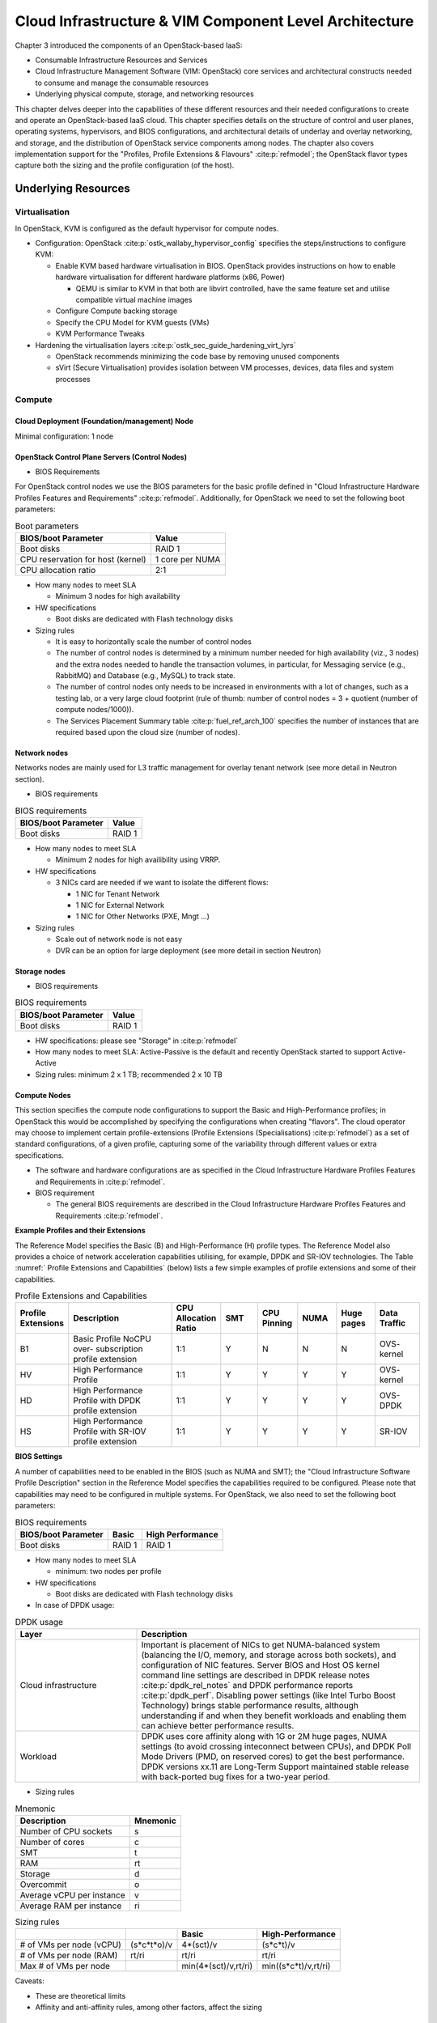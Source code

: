 Cloud Infrastructure & VIM Component Level Architecture
=======================================================


Chapter 3 introduced the components of an OpenStack-based IaaS:

-  Consumable Infrastructure Resources and Services
-  Cloud Infrastructure Management Software (VIM: OpenStack) core
   services and architectural constructs needed to consume and manage
   the consumable resources
-  Underlying physical compute, storage, and networking resources

This chapter delves deeper into the capabilities of these different
resources and their needed configurations to create and operate an
OpenStack-based IaaS cloud. This chapter specifies details on the
structure of control and user planes, operating systems, hypervisors, and
BIOS configurations, and architectural details of underlay and overlay
networking, and storage, and the distribution of OpenStack service
components among nodes. The chapter also covers implementation support
for the "Profiles, Profile Extensions & Flavours" :cite:p:`refmodel`;
the OpenStack flavor types capture both the sizing and the profile
configuration (of the host).

Underlying Resources
--------------------

Virtualisation
~~~~~~~~~~~~~~

In OpenStack, KVM is configured as the default hypervisor for compute
nodes.

-  Configuration:
   OpenStack :cite:p:`ostk_wallaby_hypervisor_config`
   specifies the steps/instructions to configure KVM:

   -  Enable KVM based hardware virtualisation in BIOS. OpenStack
      provides instructions on how to enable hardware virtualisation for
      different hardware platforms (x86, Power)

      -  QEMU is similar to KVM in that both are libvirt controlled,
         have the same feature set and utilise compatible virtual
         machine images

   -  Configure Compute backing storage

   -  Specify the CPU Model for KVM guests (VMs)

   -  KVM Performance Tweaks

-  Hardening the virtualisation
   layers :cite:p:`ostk_sec_guide_hardening_virt_lyrs`

   -  OpenStack recommends minimizing the code base by removing unused
      components
   -  sVirt (Secure Virtualisation) provides isolation between VM
      processes, devices, data files and system processes

Compute
~~~~~~~

Cloud Deployment (Foundation/management) Node
^^^^^^^^^^^^^^^^^^^^^^^^^^^^^^^^^^^^^^^^^^^^^

Minimal configuration: 1 node

OpenStack Control Plane Servers (Control Nodes)
^^^^^^^^^^^^^^^^^^^^^^^^^^^^^^^^^^^^^^^^^^^^^^^

-  BIOS Requirements

For OpenStack control nodes we use the BIOS parameters for the basic
profile defined in "Cloud Infrastructure Hardware Profiles Features and
Requirements" :cite:p:`refmodel`.
Additionally, for OpenStack we need to set the following boot parameters:

.. table:: Boot parameters
   :widths: auto

   ================================= ===============
   BIOS/boot Parameter               Value
   ================================= ===============
   Boot disks                        RAID 1
   CPU reservation for host (kernel) 1 core per NUMA
   CPU allocation ratio              2:1
   ================================= ===============

-  How many nodes to meet SLA

   -  Minimum 3 nodes for high availability

-  HW specifications

   -  Boot disks are dedicated with Flash technology disks

-  Sizing rules

   -  It is easy to horizontally scale the number of control nodes
   -  The number of control nodes is determined by a minimum number
      needed for high availability (viz., 3 nodes) and the extra nodes
      needed to handle the transaction volumes, in particular, for
      Messaging service (e.g., RabbitMQ) and Database (e.g., MySQL) to
      track state.
   -  The number of control nodes only needs to be increased in
      environments with a lot of changes, such as a testing lab, or a
      very large cloud footprint (rule of thumb: number of control nodes
      = 3 + quotient (number of compute nodes/1000)).
   -  The Services Placement Summary
      table :cite:p:`fuel_ref_arch_100`
      specifies the number of instances that are required based upon the
      cloud size (number of nodes).

Network nodes
^^^^^^^^^^^^^

Networks nodes are mainly used for L3 traffic management for overlay
tenant network (see more detail in Neutron section).

-  BIOS requirements

.. table:: BIOS requirements
   :widths: auto

   =================== ======
   BIOS/boot Parameter Value
   =================== ======
   Boot disks          RAID 1
   =================== ======

-  How many nodes to meet SLA

   -  Minimum 2 nodes for high availibility using VRRP.

-  HW specifications

   -  3 NICs card are needed if we want to isolate the different flows:

      -  1 NIC for Tenant Network
      -  1 NIC for External Network
      -  1 NIC for Other Networks (PXE, Mngt …)

-  Sizing rules

   -  Scale out of network node is not easy
   -  DVR can be an option for large deployment (see more detail in
      section Neutron)

Storage nodes
^^^^^^^^^^^^^

-  BIOS requirements

.. table:: BIOS requirements
   :widths: auto

   =================== ======
   BIOS/boot Parameter Value
   =================== ======
   Boot disks          RAID 1
   =================== ======

-  HW specifications: please see "Storage" in :cite:p:`refmodel`
-  How many nodes to meet SLA: Active-Passive is the default and
   recently OpenStack started to support Active-Active
-  Sizing rules: minimum 2 x 1 TB; recommended 2 x 10 TB

Compute Nodes
^^^^^^^^^^^^^

This section specifies the compute node configurations to support the
Basic and High-Performance profiles; in OpenStack this would be
accomplished by specifying the configurations when creating "flavors".
The cloud operator may choose to implement certain profile-extensions
(Profile Extensions (Specialisations) :cite:p:`refmodel`)
as a set of standard configurations, of a given profile, capturing some
of the variability through different values or extra specifications.

-  The software and hardware configurations are as specified in the
   Cloud Infrastructure Hardware Profiles Features and Requirements
   in :cite:p:`refmodel`.

-  BIOS requirement

   -  The general BIOS requirements are described in the
      Cloud Infrastructure Hardware Profiles Features and Requirements
      :cite:p:`refmodel`.

**Example Profiles and their Extensions**

The Reference Model specifies the Basic (B) and High-Performance (H)
profile types. The Reference Model also provides a choice of network
acceleration capabilities utilising, for example, DPDK and SR-IOV
technologies. The Table :numref:` Profile Extensions and Capabilities`
(below) lists a few simple examples of profile
extensions and some of their capabilities.

.. list-table:: Profile Extensions and Capabilities
   :widths: 8 30 10 10 10 10 10 12
   :header-rows: 1

   * - Profile Extensions
     - Description
     - CPU Allocation Ratio
     - SMT
     - CPU Pinning
     - NUMA
     - Huge pages
     - Data Traffic
   * - B1
     - Basic Profile NoCPU over- subscription profile extension
     - 1:1
     - Y
     - N
     - N
     - N
     - OVS- kernel
   * - HV
     - High Performance Profile
     - 1:1
     - Y
     - Y
     - Y
     - Y
     - OVS- kernel
   * - HD
     - High Performance Profile with DPDK profile extension
     - 1:1
     - Y
     - Y
     - Y
     - Y
     - OVS-DPDK
   * - HS
     - High Performance Profile with SR-IOV profile extension
     - 1:1
     - Y
     - Y
     - Y
     - Y
     - SR-IOV

**BIOS Settings**

A number of capabilities need to be enabled in the BIOS (such as NUMA
and SMT); the "Cloud Infrastructure Software Profile Description"
section in the Reference Model specifies the capabilities
required to be configured. Please note that capabilities may need to
be configured in multiple systems. For OpenStack, we also need to set
the following boot parameters:

.. table:: BIOS requirements
   :widths: auto

   =================== ====== ================
   BIOS/boot Parameter Basic  High Performance
   =================== ====== ================
   Boot disks          RAID 1 RAID 1
   =================== ====== ================

-  How many nodes to meet SLA

   -  minimum: two nodes per profile

-  HW specifications

   -  Boot disks are dedicated with Flash technology disks

-  In case of DPDK usage:

.. list-table:: DPDK usage
   :widths: 30 70
   :header-rows: 1

   * - Layer
     - Description
   * - Cloud infrastructure
     - Important is placement of NICs to get NUMA-balanced system (balancing
       the I/O, memory, and storage across both sockets), and configuration of
       NIC features. Server BIOS and Host OS kernel command line settings are
       described in
       DPDK release notes :cite:p:`dpdk_rel_notes` and
       DPDK performance reports :cite:p:`dpdk_perf`.
       Disabling power settings (like Intel Turbo Boost Technology) brings
       stable performance results, although understanding if and when they
       benefit workloads and enabling them can achieve better performance
       results.
   * - Workload
     - DPDK uses core affinity along with 1G or 2M huge pages, NUMA settings
       (to avoid crossing inteconnect between CPUs), and DPDK Poll Mode
       Drivers (PMD, on reserved cores) to get the best performance. DPDK
       versions xx.11 are Long-Term Support maintained stable release with
       back-ported bug fixes for a two-year period.

-  Sizing rules

.. table:: Mnemonic
   :widths: auto

   ========================= ========
   Description               Mnemonic
   ========================= ========
   Number of CPU sockets     s
   Number of cores           c
   SMT                       t
   RAM                       rt
   Storage                   d
   Overcommit                o
   Average vCPU per instance v
   Average RAM per instance  ri
   ========================= ========

.. list-table:: Sizing rules
   :widths: auto
   :header-rows: 1

   * -
     -
     - Basic
     - High-Performance
   * - # of VMs per node (vCPU)
     - (s*c*t*o)/v
     - 4*(sct)/v
     - (s*c*t)/v
   * - # of VMs per node (RAM)
     - rt/ri
     - rt/ri
     - rt/ri
   * - Max # of VMs per node
     -
     - min(4*(sct)/v,rt/ri)
     - min((s*c*t)/v,rt/ri)

Caveats:

-  These are theoretical limits
-  Affinity and anti-affinity rules, among other factors, affect the
   sizing

Compute Resource Pooling Considerations
^^^^^^^^^^^^^^^^^^^^^^^^^^^^^^^^^^^^^^^

-  Multiple pools of hardware resources where each resource pool caters
   for workloads of a specific profile (for example, High-Performance)
   leads to inefficient use of the hardware as the server resources are
   configured specifically for a profile. If not properly sized or when
   demand changes, this can lead to oversupply/starvation scenarios;
   reconfiguration may not be possible because of the underlying
   hardware or inability to vacate servers for reconfiguration to
   support another profile type.
-  Single pool of hardware resources including for controllers have the
   same CPU configuration. This is operationally efficient as any server
   can be utilised to support any profile or controller. The single pool
   is valuable with unpredictable workloads or when the demand of
   certain profiles is insufficient to justify individual hardware
   selection.

Reservation of Compute Node Cores
^^^^^^^^^^^^^^^^^^^^^^^^^^^^^^^^^

The :ref:`chapters/chapter02:infrastructure requirements`
``inf.com.08`` requires the allocation of "certain number of host
cores/threads to non-tenant workloads such as for OpenStack services." A
number ("n") of random cores can be reserved for host services
(including OpenStack services) by specifying the following in nova.conf:

         reserved_host_cpus = n

where n is any positive integer.

If we wish to dedicate specific cores for host processing we need to
consider two different usage scenarios:

1. Require dedicated cores for Guest resources
2. No dedicated cores are required for Guest resources

Scenario #1, results in compute nodes that host both pinned and unpinned
workloads. In the OpenStack Wallaby release, scenario #1 is not
supported; it may also be something that operators may not allow.
Scenario #2 is supported through the specification of the cpu_shared_set
configuration. The cores and their sibling threads dedicated to the host
services are those that do not exist in the cpu_shared_set
configuration.

Let us consider a compute host with 20 cores with SMT enabled (let us
disregard NUMA) and the following parameters specified. The physical
cores are numbered ‘0' to ‘19' while the sibling threads are numbered
‘20' to ‘39' where the vCPUs numbered ‘0' and ‘20', ‘1' and ‘21', etc.
are siblings:

         cpu_shared_set = 1-7,9-19,21-27,29-39          (can also be
specified as cpu_shared_set = 1-19,\&8,21-39,\&28)

This implies that the two physical cores ‘0' and ‘8' and their sibling
threads ‘20' and ‘28' are dedicated to the host services, and 19 cores
and their sibling threads are available for Guest instances and can be
over allocated as per the specified cpu_allocation_ratio in nova.conf.

Pinned and Unpinned CPUs
^^^^^^^^^^^^^^^^^^^^^^^^

When a server (viz., an instance) is created the vCPUs are, by default,
not assigned to a particular host CPU. Certain workloads require
real-time or near real-time behavior viz., uninterrupted access to their
cores. For such workloads, CPU pinning allows us to bind an instance's
vCPUs to particular host cores or SMT threads. To configure a flavor to
use pinned vCPUs, we use a dedicated CPU policy.

         openstack flavor set .xlarge -property hw:cpu_policy=dedicated

While an instance with pinned CPUs cannot use CPUs of another pinned
instance, this does not apply to unpinned instances; an unpinned
instance can utilise the pinned CPUs of another instance. To prevent
unpinned instances from disrupting pinned instances, the hosts with CPU
pinning enabled are pooled in their own host aggregate and hosts with
CPU pinning disabled are pooled in another non-overlapping host
aggregate.

Compute node configurations for Profiles and OpenStack Flavors
^^^^^^^^^^^^^^^^^^^^^^^^^^^^^^^^^^^^^^^^^^^^^^^^^^^^^^^^^^^^^^

This section specifies the compute node configurations to support
profiles and flavors.

Cloud Infrastructure Hardware Profile
'''''''''''''''''''''''''''''''''''''

The Cloud Infrastructure Hardware (or simply "host") profile and
configuration parameters are utilised in the reference architecture to
define different hardware profiles; these are used to configure the BIOS
settings on a physical server and configure utility software (such as
Operating System and Hypervisor).

An OpenStack flavor defines the characteristics ("capabilities") of a
server (viz., VMs or instances) that will be deployed on hosts assigned
a host-profile. A many to many relationship exists between flavors and
host profiles. Multiple flavors can be defined with overlapping
capability specifications with only slight variations that servers of
these flavor types can be hosted on similary configured (host profile)
compute hosts. Similarly, a server can be specified with a flavor that
allows it to be hosted on, say, a host configured as per the Basic
profile or a host configured as per the High-Performance profile. Please
note that workloads that specify a server flavor so as to be hosted on a
host configured as per the High-Performance profile, may not be able to
run (adequately with expected performance) on a host configured as per
the Basic profile.

A given host can only be assigned a single host profile; a host profile
can be assigned to multiple hosts. Host profiles are immutable and hence
when a configuration needs to be changed, a new host profile is created.

CPU Allocation Ratio and CPU Pinning
''''''''''''''''''''''''''''''''''''

A given host (compute node) can only support a single CPU Allocation
Ratio. Thus, to support the B1 and B4 Basic profile extensions (Section
:ref:`chapters/chapter04:compute nodes`)
with CPU Allocation Ratios of 1.0 and 4.0 we will need to
create 2 different host profiles and separate host aggregates for each
of the host profiles. The CPU Allocation Ratio is set in the hypervisor
on the host.

   When the CPU Allocation Ratio exceeds 1.0 then CPU Pinning also needs
   to be disabled.

Server Configurations
'''''''''''''''''''''

The different networking choices - OVS-Kernel, OVS-DPDK, SR-IOV - result
in different NIC port, LAG (Link Aggregation Group), and other
configurations. Some of these are shown diagrammatically in section
:ref:`chapters/chapter04:compute nodes`.

Leaf and Compute Ports for Server Flavors must align
''''''''''''''''''''''''''''''''''''''''''''''''''''

Compute hosts have varying numbers of Ports/Bonds/LAGs/Trunks/VLANs
connected with Leaf ports. Each Leaf port (in A/B pair) must be
configured to align with the interfaces required for the compute flavor.

Physical Connections/Cables are generally the same within a zone,
regardless of these specific L2/L3/SR-IOV configurations for the
compute.

**Compute Bond Port:** TOR port maps VLANs directly with IRBs on the TOR
pair for tunnel packets and Control Plane Control and Storage packets.
These packets are then routed on the underlay network GRT.

Server Flavors: B1, B4, HV, HD

**Compute SR-IOV Port:** TOR port maps VLANs with bridge domains that
extend to IRBs, using VXLAN VNI. The TOR port associates each packet's
outer VLAN tag with a bridge domain to support VNF interface adjacencies
over the local EVPN/MAC bridge domain. This model also applies to direct
physical connections with transport elements.

Server Flavors: HS

**Notes on SR-IOV**

SR-IOV, at the compute server, routes Guest traffic directly with a
partitioned NIC card, bypassing the hypervisor and vSwitch software,
which provides higher bps/pps throughput for the Guest server. OpenStack
and MANO manage SR-IOV configurations for Tenant server interfaces.

-  Server, Linux, and NIC card hardware standards include SR-IOV and VF
   requirements
-  High Performance profile for SR-IOV (hs series) with specific
   NIC/Leaf port configurations
-  OpenStack supports SR-IOV provisioning
-  Implement Security Policy, Tap/Mirror, QoS, etc. functions in the
   NIC, Leaf, and other places

Because SR-IOV involves Guest VLANs between the compute server and the
ToR/Leafs, Guest automation and server placement necessarily involves
the Leaf switches (e.g., access VLAN outer tag mapping with VXLAN EVPN).

-  Local VXLAN tunneling over IP-switched fabric implemented between
   VTEPs on Leaf switches
-  Leaf configuration controlled by SDN-Fabric/Global Controller
-  Underlay uses VXLAN-enabled switches for EVPN support

SR-IOV-based networking for Tenant Use Cases is required where
vSwitch-based networking throughput is inadequate.

Example Host Configurations
'''''''''''''''''''''''''''

*Host configurations for B1, B4 Profile Extensions*

.. figure:: ../figures/RA1-Ch04-Basic-host-config.png
   :alt: Basic Profile Host Configuration
   :align: center
   :name: Basic Profile Host Configuration

   Basic Profile Host Configuration (example and simplified)

Let us refer to the data traffic networking configuration of
:numref:`Basic Profile Host Configuration` to be part of the hp-B1-a and
hp-B4-a host profiles and this requires the configurations as Table
`Configuration of Basic Flavor Capabilities`_.

.. _Configuration of Basic Flavor Capabilities:
.. list-table:: Configuration of Basic Flavor Capabilities
   :widths: 20 10 10 10
   :header-rows: 1

   * - Capability
     - Configured in
     - Host profile: hp-B1-a
     - Host profile: hp-B4-a
   * - CPU Allocation Ratio
     - Hypervisor
     - 1:1
     - 4:1
   * - CPU Pinning
     - BIOS
     - Enable
     - Disable
   * - SMT
     - BIOS
     - Enable
     - Enable
   * - NUMA
     - BIOS
     - Disable
     - Disable
   * - Huge pages
     - BIOS
     - No
     - No
   * - Profile Extensions
     -
     - B1
     - B4

:numref:`Basic Profile Host Config with shared Storage and OAM networking`
shows the networking configuration where the storage and OAM share networking
but are independent of the PXE network.

.. figure:: ../figures/RA1-Ch04-Basic-host-config-w-Storage-Network.png
   :alt: Basic Profile Host Config with shared Storage and OAM networking
   :align: center
   :name: Basic Profile Host Config with shared Storage and OAM networking

   Basic Profile Host Configuration with shared Storage and OAM
   networking (example and simplified)

Let us refer to the above networking set up to be part of the hp-B1-b
and hp-B4-b host profiles but the basic configurations as specified in
Table `Configuration of Basic Flavor Capabilities`_.

In our example, the Profile Extensions B1 and B4, are each mapped to two
different host profiles hp-B1-a and hp-B1-b, and hp-B4-a and hp-B4-b
respectively. Different network configurations, reservation of CPU
cores, Lag values, etc. result in different host profiles.

To ensure Tenant CPU isolation from the host services (Operating System
(OS), hypervisor and OpenStack agents), the following needs to be
configured:

.. list-table:: GRUB Configuration of Basic Profile with shared Storage
   :widths: 20 30 20
   :header-rows: 1

   * - GRUB Bootloader Parameter
     - Description
     - Values
   * - isolcpus (Applicable only on Compute Servers)
     - A set of cores isolated from the host processes. Contains vCPUs reserved for Tenants and DPDK
     - isolcpus=1-19, 21-39, 41-59, 61-79


*Host configuration for HV Profile Extensions*

The above examples of host networking configurations for the B1 and B4
Profile Extensions are also suitable for the HV Profile Extensions;
however, the hypervisor and BIOS settings will be different (see table
below) and hence there will be a need for different host profiles. Table
`Configuration of High Performance Flavor Capabilities`_ gives examples of
three different host profiles; one each for HV, HD and HS Profile Extensions.

.. _Configuration of High Performance Flavor Capabilities:

.. list-table:: Configuration of High Performance Flavor Capabilities
   :widths: 15 29 12 12 12
   :header-rows: 2

   * - Capability
     - Configured in
     - Host profile: hp-hv-a
     - Host profile: hp-hd-a
     - Host profile: hp-hs-a
   * - Profile Extensions
     -
     - HV
     - HD
     - HS
   * - CPU Allocation Ratio
     - Hypervisor
     - 1:1
     - 1:1
     - 1:1
   * - NUMA
     - BIOS, Operating System, Hypervisor and OpenStack Nova Scheduler
     - Enable
     - Enable
     - Enable
   * - CPU Pinning (requires NUMA)
     - OpenStack Nova Scheduler
     - Enable
     - Enable
     - Enable
   * - SMT
     - BIOS
     - Enable
     - Enable
     - Enable
   * - Huge pages
     - BIOS
     - Yes
     - Yes
     - Yes

*Host Networking configuration for HD Profile Extensions*

An example of the data traffic configuration for the HD (OVS-DPDK)
Profile Extensions is shown in
:numref:`High Performance Profile Host Conf with DPDK`.

.. figure:: ../figures/RA1-Ch04-Network-Intensive-DPDK.png
   :alt: High Performance Profile Host Conf with DPDK
   :align: center
   :name: High Performance Profile Host Conf with DPDK

   High Performance Profile Host Configuration with DPDK acceleration
   (example and simplified)

To ensure Tenant and DPDK CPU isolation from the host services
(Operating System (OS), hypervisor and OpenStack agents), the following
needs to be configured:

.. list-table:: GRUB Configuration of High Performance Flavor with DPDK
   :widths: 20 30 20
   :header-rows: 1

   * - GRUB Bootloader Parameter
     - Description
     - Values
   * - isolcpus (Applicable only on Compute Servers)
     - A set of cores isolated from the host processes. Contains vCPUs
       reserved for Tenants and DPDK
     - isolcpus=3-19, 23-39, 43-59, 63-79


*Host Networking configuration for HS Profile Extensions*

An example of the data traffic configuration for the HS (SR-IOV) Profile
Extensions is shown in
:numref:`High Performance Profile Host Configuration with SR-IOV`.

.. figure:: ../figures/RA1-Ch04-Network-Intensive-SRIOV.png
   :alt: High Performance Profile Host Configuration with SR-IOV
   :align: center
   :name: High Performance Profile Host Configuration with SR-IOV

   High Performance Profile Host Configuration with SR-IOV
   (example and simplified)

To ensure Tenant CPU isolation from the host services (Operating System
(OS), hypervisor and OpenStack agents), the following needs to be
configured:

.. list-table:: GRUB Configuration of High Performance Flavor with SR-IOV
   :widths: 20 30 20
   :header-rows: 1

   * - GRUB Bootloader Parameter
     - Description
     - Values
   * - isolcpus (Applicable only on Compute Servers)
     - A set of cores isolated from the host processes. Contains vCPUs reserved for Tenants
     - isolcpus=1-19, 21-39, 41-59, 61-79


Using Hosts of a Host Profile type
''''''''''''''''''''''''''''''''''

As we have seen Profile Extensions are supported by configuring hosts in
accordance with the Profile Extensions specifications. For example, an
instance of flavor type B1 can be hosted on a compute node that is
configured as an hp-B1-a or hp-B1-b host profile. All compute nodes
configured with hp-B1-a or hp-B1-b host profile are made part of a host
aggregate, say, ha-B1 and, thus, during server instantiation of B1
flavor hosts from the ha-B1 host aggregate will be selected.

Network Fabric
~~~~~~~~~~~~~~

Networking Fabric consists of:

-  Physical switches, routers…
-  Switch OS
-  Minimum number of switches
-  Dimensioning for East/West and North/South
-  Spine / Leaf topology - east - west
-  Global Network parameters
-  OpenStack control plane VLAN / VXLAN layout
-  Provider VLANs

Physical Network Topology
^^^^^^^^^^^^^^^^^^^^^^^^^

High Level Logical Network Layout
^^^^^^^^^^^^^^^^^^^^^^^^^^^^^^^^^

.. figure:: ../figures/RA1-Ch04-Indicative-OpenStack-Network.png
   :alt: Indicative OpenStack Network Layout
   :align: center

   Indicative OpenStack Network Layout

.. list-table:: OpenStack Network Characteristics
   :widths: 15 35 30
   :header-rows: 1

   * - Network
     - Description
     - Characteristics
   * - Provisioning & Management
     - Initial OS bootstrapping of the servers via PXE, deployment of software
       and thereafter for access from within the control plane
     -   - Security Domain: Management
         - Externally Routable: No
         - Connected to: All nodes
   * - Internal API
     - Intra-OpenStack service API communications, messaging, and database replication
     -   - Security Domain: Management
         - Externally Routable: No
         - Connected to: All nodes except foundation
   * - Storage Management
     - Backend connectivity between storage nodes for heartbeats, data object replication and synchronisation
     -   - Security Domain: Storage
         - Externally Routable: No
         - Connected to: All nodes except foundation
   * - Storage Front-end
     - Block/Object storage access via cinder/swift
     -   - Security Domain: Storage
         - Externally Routable: No
         - Connected to: All nodes except foundation
   * - Tenant
     - VXLAN / Geneve project overlay networks (OVS kernel mode) - i.e., RFC1918 :cite:p:`rfc1918`
       re-usable private networks as controlled by cloud administrator
     -   - Security Domain: Underlay
         - Externally Routable: No
         - Connected to: controllers and computes
   * - External API
     - Hosts the public OpenStack API endpoints including the dashboard (Horizon)
     -   - Security Domain: Public
         - Externally routable: Yes
         - Connected to: controllers
   * - External Provider (FIP)
     - Network with a pool of externally routable IP addresses used by neutron routers
       to NAT to/from the tenant RFC1918 :cite:p:`rfc1918` private networks
     -   - Security Domain: Data Centre
         - Externally routable: Yes
         - Connected to: controllers, OVS computes
   * - External Provider (VLAN)
     - External Data Centre L2 networks (VLANs) that are directly accessible
       to the project

       Note: External IP address management is required
     -   - Security Domain: Data Centre
         - Externally routable: Yes
         - Connected to: OVS DPDK computes
   * - IPMI / Out of Band
     - The remote "lights-out" management port of the servers e.g., iLO,
       IDRAC / IPMI / Redfish
     -   - Security Domain: Management
         - Externally routable: No
         - Connected to: IPMI port on all servers

A VNF application network topology is expressed in terms of servers,
vNIC interfaces with vNet access networks, and WAN Networks while the
VNF Application Servers require multiple vNICs, VLANs, and host routes
configured within the server's Kernel.

Octavia v2 API conformant Load Balancing
^^^^^^^^^^^^^^^^^^^^^^^^^^^^^^^^^^^^^^^^

Load balancing is needed for automatic scaling, managing availability
and changes.
Octavia :cite:p:`ostk_latest_octavia`
is an open-source load balancer for OpenStack, based on HAProxy, and
replaces the deprecated (as of OpenStack Queens release) Neutron LBaaS.
The Octavia v2 API is a superset of the deprecated Neutron LBaaS v2 API
and has a similar CLI for seamless transition.

As a default Octavia utilises Amphorae Load Balancer. Amphorae consists
of a fleet of servers (VMs, containers or bare metal servers) and
delivers horizontal scaling by managing and spinning these resources on
demand. The reference implementation of the Amphorae image is an Ubuntu
virtual machine running HAProxy.

Octavia depends upon a number of OpenStack services including Nova for
spinning up compute resources on demand and their life cycle management;
Neutron for connectivity between the compute resources, project
environment and external networks; Keystone for authentication; and
Glance for storing of the compute resource images.

Octavia supports provider drivers which allows third-party load
balancing drivers (such as F5, AVI, etc.) to be utilised instead of the
default Amphorae load balancer. When creating a third-party load
balancer, the **provider** attribute is used to specify the backend to
be used to create the load balancer. The **list providers** lists all
enabled provider drivers. Instead of using the provider parameter, an
alternate is to specify the flavor_id in the create call where
provider-specific Octavia flavors have been created.

Neutron Extensions
^^^^^^^^^^^^^^^^^^

OpenStack Neutron is an extensible framework that allows incorporation
through plugins and API Extensions. API Extensions provide a method for
introducing new functionality and vendor specific capabilities. Neutron
plugins support new or vendor-specific functionality. Extensions also
allow specifying new resources or extensions to existing resources and
the actions on these resources. Plugins implement these resources and
actions.

This Reference Architecture supports the ML2 plugin (see below) as well
as the service plugins including for LBaaS (Load Balancer as a
Service) :cite:p:`ostk_octavia_gov`,
and VPNaaS (VPN as a
Service) :cite:p:`ostk_neutron_vpnaas`. The
OpenStack wiki provides a list of Neutron
plugins :cite:p:`ostk_neutron_plugins`.

Every Neutron plugin needs to implement a minimum set of common methods
(actions for Wallaby
release) :cite:p:`ostk_neutron_api_ext`.
Resources can inherit Standard Attributes and thereby have the
extensions for these standard attributes automatically incorporated.
Additions to resources, such as additional attributes, must be
accompanied by an extension.

:ref:`chapters/chapter05:interfaces and apis` of this Reference
Architecture provides a list of :ref:`chapters/chapter04:neutron extensions`.
The current available
extensions can be obtained using the List Extensions
API :cite:p:`ostk_nw_ext`
and details about an extension using the Show extension details
API :cite:p:`ostk_nw_ext_details`.

**Neutron ML2 integration** The OpenStack Modular Layer 2 (ML2) plugin
simplifies adding networking technologies by utilising drivers that
implement these network types and methods for accessing them. Each
network type is managed by an ML2 type driver and the mechanism driver
exposes interfaces to support the actions that can be performed on the
network type resources. The OpenStack ML2
documentation :cite:p:`ostk_neutron_ml2` lists
example mechanism drivers.

Network quality of service
^^^^^^^^^^^^^^^^^^^^^^^^^^

For VNF workloads, the resource bottlenecks are not only the CPU and the
memory but also the I/O bandwidth and the forwarding capacity of virtual
and non-virtual switches and routers within the infrastructure. Several
techniques (all complementary) can be used to improve QoS and try to
avoid any issue due to a network bottleneck (mentioned per order of
importance):

-  Nodes interfaces segmentation: Have separated NIC ports for Storage
   and Tenant networks. Actually, the storage traffic is bursty, and
   especially in case of service restoration after some failure or new
   service implementation, upgrades, etc. Control and management
   networks should rely on a separate interface from the interface used
   to handle tenant networks.
-  Capacity planning: FW, physical links, switches, routers, NIC
   interfaces and DCGW dimensioning (+ load monitoring: each link within
   a LAG or a bond shouldn't be loaded over 50% of its maximum capacity
   to guaranty service continuity in case of individual failure).
-  Hardware choice: e.g., ToR/fabric switches, DCGW and NIC cards should
   have appropriate buffering and queuing capacity.
-  High Performance compute node tuning (including OVS-DPDK).

Integration Interfaces
^^^^^^^^^^^^^^^^^^^^^^

-  DHCP:

When the Neutron-DHCP agent is hosted in controller nodes, then for the
servers, on a Tenant network, that need to acquire an IPv4 and/or IPv6
address, the VLAN for the Tenant must be extended to the control plane
servers so that the Neutron agent can receive the DHCP requests from the
server and send the response to the server with the IPv4 and/or IPv6
addresses and the lease time. Please see OpenStack provider Network.

-  DNS
-  LDAP
-  IPAM

Storage Backend
~~~~~~~~~~~~~~~

Storage systems are available from multiple vendors and can also utilise
commodity hardware from any number of open-source based storage packages
(such as LVM, Ceph, NFS, etc.). The proprietary and open-source storage
systems are supported in Cinder through specific plugin drivers. The
OpenStack Cinder
documentation :cite:p:`ostk_latest_cinder_support`
specifies the minimum functionality that all storage drivers must
support. The functions include:

-  Volume: create, delete, attach, detach, extend, clone (volume from
   volume), migrate
-  Snapshot: create, delete and create volume from snapshot
-  Image: create from volume

The document also includes a matrix for a number of proprietary drivers
and some of the optional functions that these drivers support. This
matrix is a handy tool to select storage backends that have the optional
storage functions needed by the cloud operator. The cloud workload
storage requirements helps determine the backends that should be
deployed by the cloud operator. The common storage backend attachment
methods include iSCSI, NFS, local disk, etc. and the matrix lists the
supported methods for each of the vendor drivers. The OpenStack Cinder
Available
Drivers :cite:p:`ostk_latest_cinder_drivers`
documentation provides a list of all OpenStack compatible drivers and
their configuration options.

The Cinder
Configuration :cite:p:`ostk_latest_cinder_config`
document provides information on how to configure Cinder including
Anuket required capabilities for volume encryption, Policy
configuration, quotas, etc. The Cinder
Administration :cite:p:`ostk_latest_cinder`
document provides information on the capabilities required by Anuket
including managing volumes, snapshots, multi-storage backends, migrate
volumes, etc.

Ceph :cite:p:`ceph` is the default Anuket Reference Architecture
storage backend and is discussed below.

Ceph Storage Cluster
^^^^^^^^^^^^^^^^^^^^

The Ceph storage cluster is deployed on bare metal hardware. The minimal
configuration is a cluster of three bare metal servers to ensure High
availability. The Ceph Storage cluster consists of the following
components:

-  CEPH-MON (Ceph Monitor)
-  OSD (object storage daemon)
-  RadosGW (Rados Gateway)
-  Journal
-  Manager

Ceph monitors maintain a master copy of the maps of the cluster state
required by Ceph daemons to coordinate with each other. Ceph OSD handles
the data storage (read/write data on the physical disks), data
replication, recovery, rebalancing, and provides some monitoring
information to Ceph Monitors. The RadosGW provides Object Storage
RESTful gateway with a Swift-compatible API for Object Storage.

.. figure:: ../figures/RA1-Ch04-Ceph.png
   :alt: Ceph Storage System
   :align: center

   Ceph Storage System

**BIOS Requirement for Ceph servers**

.. table:: BIOS Requirement for Ceph servers
   :widths: auto

   =================== ======
   BIOS/boot Parameter Value
   =================== ======
   Boot disks          RAID 1
   =================== ======

How many nodes to meet SLA :

-  minimum: three bare metal servers where Monitors are collocated with
   OSD. Note: at least 3 Monitors and 3 OSDs are required for High
   Availability.

HW specifications :

-  Boot disks are dedicated with Flash technology disks
-  For an IOPS oriented cluster (Flash technology ), the journal can be
   hosted on OSD disks
-  For a capacity-oriented cluster (HDD), the journal must be hosted on
   dedicated Flash technology disks

Sizing rules :

-  Minimum of 6 disks per server
-  Replication factor : 3
-  1 Core-GHz per OSD
-  16GB RAM baseline + 2-3 GB per OSD

Virtualised Infrastructure Manager (VIM)
----------------------------------------

This section covers:

-  Detailed breakdown of OpenStack core services
-  Specific build-time parameters

VIM Services
~~~~~~~~~~~~

A high-level overview of the core OpenStack Services was provided in
:ref:`chapters/chapter03:cloud infrastructure architecture - openStack`.
In this section we describe the core and other needed services in more detail.

Keystone
^^^^^^^^

Keystone :cite:p:`ostk_wallaby_keystone` is the
authentication service, the foundation of identity management in
OpenStack. Keystone needs to be the first deployed service. Keystone has
services running on the control nodes and no services running on the
compute nodes:

-  Keystone admin API
-  Keystone public API - in Keystone V3 this is the same as the admin
   API

Glance
^^^^^^

Glance :cite:p:`ostk_wallaby_glance` is the image
management service. Glance has only a dependency on the Keystone service
therefore it is the second one deployed. Glance has services running on
the control nodes and no services running on the compute nodes:

-  Glance API
-  Glance Registry

*The Glance backends include Swift, Ceph RBD, and NFS.*

Cinder
^^^^^^

Cinder :cite:p:`ostk_wallaby_cinder` is the block
device management service, depends on Keystone and possibly Glance to be
able to create volumes from images. Cinder has services running on the
control nodes and no services running on the compute nodes: - Cinder API
- Cinder Scheduler - Cinder Volume - the Cinder volume process needs to
talk to its backends

*The Cinder backends include SAN/NAS storage, iSCSI drives, Ceph RBD,
and NFS.*

Swift
^^^^^

Swift :cite:p:`ostk_wallaby_swift` is the object
storage management service, Swift depends on Keystone and possibly
Glance to be able to create volumes from images. Swift has services
running on the control nodes and the compute nodes:

-  Proxy Services
-  Object Services
-  Container Services
-  Account Services

*The Swift backends include iSCSI drives, Ceph RBD, and NFS.*

Neutron
^^^^^^^

Neutron :cite:p:`ostk_wallaby_neutron` is the
networking service, depends on Keystone and has services running on the
control nodes and the compute nodes. Depending upon the workloads to be
hosted by the Infrastructure, and the expected load on the controller
node, some of the Neutron services can run on separate network node(s).
Factors affecting controller node load include number of compute nodes
and the number of API calls being served for the various OpenStack
services (nova, neutron, cinder, glance etc.). To reduce controller node
load, network nodes are widely added to manage L3 traffic for overlay
tenant networks and interconnection with external networks. The Table
below lists the networking service components and their placement.
Please note that while network nodes are listed in the table below,
network nodes only deal with tenant networks and not provider networks.
Also, network nodes are not required when SDN is utilised for
networking.

.. list-table:: Neutron Services Placement
   :widths: 15 30 15 20
   :header-rows: 1

   * - Networking Service component
     - Description
     - Required or Optional Service
     - Placement
   * - neutron server (neutron-server and neutron-\*-plugin)
     - Manages user requests and exposes the Neutron APIs
     - Required
     - Controller node
   * - DHCP agent (neutron-dhcp-agent)
     - Provides DHCP services to tenant networks and is responsible for
       maintaining DHCP configuration. For High availability, multiple DHCP
       agents can be assigned.
     - Optional depending upon plug-in
     - Network node (Controller node if no network node present)
   * - L3 agent (neutron-l3-agent)
     - Provides L3/NAT forwarding for external network access of servers on
       tenant networks and supports services such as Firewall-as-a-service
       (FWaaS) and Load Balancer-as-a-service (LBaaS)
     - Optional depending upon plug-in
     - Network node (Controller node if no network node present) NB in DVR
       based OpenStack Networking, also in all Compute nodes.
   * - neutron metadata agent (neutron-metadata-agent)
     - The metadata service provides a way for instances to retrieve
       instance-specific data. The networking service, neutron, is responsible
       for intercepting these requests and adding HTTP headers which uniquely
       identify the source of the request before forwarding it to the metadata
       API server. These functions are performed by the neutron metadata
       agent.
     - Optional
     - Network node (Controller node if no network node present)
   * - neutron plugin agent (neutron-\*-agent)
     - Runs on each compute node to control and manage the local virtual
       network driver (such as the Open vSwitch or Linux Bridge)
       configuration and local networking configuration for servers hosted on that node.
     - Required
     - Every Compute Node

Issues with the standard networking (centralised routing) approach
''''''''''''''''''''''''''''''''''''''''''''''''''''''''''''''''''

The network node performs both routing and NAT functions and represents
both a scaling bottleneck and a single point of failure.

Consider two servers on different compute nodes and using different
project networks (a.k.a. tenant networks) where the both of the project
networks are connected by a project router. For communication between
the two servers (instances with a fixed or floating IP address), the
network node routes East-West network traffic among project networks
using the same project router. Even though the instances are connected
by a router, all routed traffic must flow through the network node, and
this becomes a bottleneck for the whole network.

While the separation of the routing function from the controller node to
the network node provides a degree of scaling it is not a truly scalable
solution. We can either add additional cores/compute-power or network
node to the network node cluster, but, eventually, it runs out of
processing power especially with high throughput requirement. Therefore,
for scaled deployments, there are multiple options including use of
Dynamic Virtual Routing (DVR) and Software Defined Networking (SDN).

Distributed Virtual Routing (DVR)
'''''''''''''''''''''''''''''''''

With DVR, each compute node also hosts the L3-agent (providing the
distributed router capability) and this then allows direct instance to
instance (East-West) communications.

The OpenStack "High Availability Using Distributed Virtual Routing
(DVR) :cite:p:`ostk_nw_liberty_dvr_ovs`"
provides an in-depth view into how DVR works and the traffic flow
between the various nodes and interfaces for three different use cases.
Please note that DVR was introduced in the OpenStack Juno release and,
thus, its detailed analysis in the Liberty release documentation is not
out of character for OpenStack documentation.

DVR addresses both scalability and high availability for some L3
functions but is not fully fault tolerant. For example, North/South SNAT
traffic is vulnerable to single node (network node) failures. DVR with
VRRP :cite:p:`ostk_wallaby_nw_svr_snat_config`
addresses this vulnerability.

Software Defined Networking (SDN)
'''''''''''''''''''''''''''''''''

For the most reliable solution that addresses all the above issues and
Telco workload requirements requires SDN to offload Neutron calls.

SDN provides a truly scalable and preferred solution to suport dynamic,
very large-scale, high-density, telco cloud environments. OpenStack
Neutron, with its plugin architecture, provides the ability to integrate
SDN controllers (:ref:`chapters/chapter03:virtual networking - 3rd party sdn solution`).
With SDN incorporated in OpenStack, changes to the network is triggered
by workloads (and users), translated into Neutron APIs and then handled
through neutron plugins by the corresponding SDN agents.

Nova
^^^^

Nova :cite:p:`ostk_wallaby_nova` is the compute
management service, depends on all above components and is deployed
after their deployment. Nova has services running on the control nodes
and the compute nodes:

-  nova-metadata-api
-  nova-compute api
-  nova-consoleauth
-  nova-scheduler
-  nova-conductor
-  nova-novncproxy
-  nova-compute-agent which runs on Compute node

Please note that the Placement-API must have been installed and
configured prior to nova compute starts.

Ironic
^^^^^^

Ironic :cite:p:`ostk_wallaby_ironic` is the bare
metal provisioning service. Ironic depends on all above components and
is deployed after them. Ironic has services running on the control nodes
and the compute nodes:

-  Ironic API
-  ironic-conductor which executes operation on bare metal nodes

Note: This is an optional service. The Ironic
APIs :cite:p:`ostk_bm` are still under
development.

Heat
^^^^

Heat :cite:p:`ostk_wallaby_heat` is the orchestration
service using templates to provision cloud resources, Heat integrates
with all OpenStack services. Heat has services running on the control
nodes and no services running on the compute nodes:

-  heat-api
-  heat-cfn-api
-  heat-engine

Horizon
^^^^^^^

Horizon :cite:p:`ostk_wallaby_horizon` is the Web
User Interface to all OpenStack services. Horizon has services running
on the control nodes and no services running on the compute nodes.

Placement
^^^^^^^^^

The OpenStack Placement
service :cite:p:`ostk_wallaby_placement`
enables tracking (or accounting) and scheduling of resources. It
provides a RESTful API and a data model for the managing of resource
provider inventories and usage for different classes of resources. In
addition to standard resource classes, such as vCPU, MEMORY_MB and
DISK_GB, the Placement service supports custom resource classes
(prefixed with "CUSTOM\_") provided by some external resource pools such
as a shared storage pool provided by, say, Ceph. The placement service
is primarily utilised by nova-compute and nova-scheduler. Other
OpenStack services such as Neutron or Cyborg can also utilise placement
and do so by creating Provider
Trees :cite:p:`ostk_latest_placement_provider_tree`.
The following data objects are utilised in the placement
service :cite:p:`ostk_latest_placement`:

-  Resource Providers provide consumable inventory of one or more
   classes of resources (CPU, memory or disk). A resource provider can
   be a compute host, for example.
-  Resource Classes specify the type of resources (vCPU, MEMORY_MB and
   DISK_GB or CUSTOM_*)
-  Inventory: Each resource provider maintains the total and reserved
   quantity of one or more classes of resources. For example, RP_1 has
   available inventory of 16 vCPU, 16384 MEMORY_MB and 1024 DISK_GB.
-  Traits are qualitative characteristics of the resources from a
   resource provider. For example, the trait for RPA_1 "is_SSD" to
   indicate that the DISK_GB provided by RP_1 are solid state drives.
-  Allocations represent resources that have been assigned/used by some
   consumer of that resource.
-  Allocation candidates is the collection of resource providers that
   can satisfy an allocation request.

The Placement API is stateless and, thus, resiliency, availability and
scaling, it is possible to deploy as many servers as needed. On start,
the nova-compute service will attempt to make a connection to the
Placement API and keep attempting to connect to the Placement API,
logging and warning periodically until successful. Thus, the Placement
API must be installed and enabled prior to Nova compute.

Placement has services running on the control node: - nova-placement-api

Barbican
^^^^^^^^

Barbican :cite:p:`ostk_wallaby-barbican` is the
OpenStack Key Manager service. It is an optional service hosted on
controller nodes. It provides secure storage, provisioning, and
management of secrets as passwords, encryption keys and X.509
Certificates. Barbican API is used to centrally manage secrets used by
OpenStack services, e.g., symmetric encryption keys used for Block
storage encryption or Object Storage encryption or asymmetric keys and
certificates used for Glance image signing and verification.

Barbican usage provides a means to fulfill security requirements such as
sec.sys.012 "The Platform **must** protect all secrets by using strong
encryption techniques and storing the protected secrets externally from
the component" and sec.ci.001 "The Platform **must** support
Confidentiality and Integrity of data at rest and in transit.".

Cyborg
^^^^^^

Cyborg :cite:p:`ostk_wallaby_cyborg` is the OpenStack
project for the general purpose management framework for accelerators
(including GPUs, FPGAs, ASIC-based devices, etc.), and their lifecycle
management.

Cyborg will support only a subset of the Nova
operations :cite:p:`ostk_svr`;
the set of Nova operations supported in Cyborg depends upon the merge of
a set of Nova patches in Cyborg. In Wallaby, not all the required Nova
patches have been merged. The list of Cyborg operations with Nova
dependencies supported in Wallaby are listed in :cite:p:`ostk_wallaby_cyborg_support`;
the Nova operations supported in Cyborg at any given time are also
available in :cite:p:`ostk_latest_cyborg_support`.

Cyborg supports:

-  Acceleration Resource Discovery
-  Accelerator Life Cycle Management

Accelerators can be of type:

-  Software: dpdk/spdk, pmem, …
-  Hardware (device types): FPGA, GPU, ARM SoC, NVMe SSD, CCIX based
   Caches, …

The Cyborg
architecture :cite:p:`ostk_latest_cyborg_arch`
consists of the cyborg-api, cyborg-conductor, cyborg-db, cyborg-agent,
and generic device type drivers. cyborg-api, cyborg-conductor and
cyborg-db are hosted on control nodes. cyborg-agent, which runs on
compute nodes, interacts with generic device type drivers on those
nodes. These generic device type drivers are an abstraction of the
vendor specific drivers; there is a generic device type driver for each
device type (see above for list of some of the device types). The
current list of the supported vendor drivers is listed under "Driver
Support :cite:p:`ostk_latest_cyborg_support`".

Containerised OpenStack Services
~~~~~~~~~~~~~~~~~~~~~~~~~~~~~~~~

Containers are lightweight compared to Virtual Machines and leads to
efficient resource utilisation. Kubernetes auto manages scaling,
recovery from failures, etc. Thus, it is recommended that the OpenStack
services be containerised for resiliency and resource efficiency.

In Chapter 3, :numref:`OpenStack Services Topology` shows a
high level Virtualised OpenStack services topology. The containerised
OpenStack services topology version is shown in
:numref:`Containerised OpenStack Services Topology`.

.. figure:: ../figures/RA1-Ch04-Containerised-OpenStack-Services-Stack.png
   :alt: Containerised OpenStack Services Topology
   :align: center
   :name: Containerised OpenStack Services Topology

   Containerised OpenStack Services Topology

Consumable Infrastructure Resources and Services
------------------------------------------------

Support for Cloud Infrastructure Profiles and flavors
~~~~~~~~~~~~~~~~~~~~~~~~~~~~~~~~~~~~~~~~~~~~~~~~~~~~~

Chapters 4 and 5 in :cite:p:`refmodel` provide information about the Cloud
Infrastructure Profiles and their size information. OpenStack flavors
with their set of properties describe the server capabilities and size
required to determine the compute host which will run this server. The
set of properties must match compute profiles available in the
infrastructure. To implement these profiles and sizes, it is required to
set up the flavors as specified in the tables below.

.. list-table:: Neutron Services Placement
   :widths: 14 14 36 36
   :header-rows: 1

   * - Flavor Capabilities
     - Reference RM Chapter 4 and 5
     - Basic
     - High-Performance
   * - CPU allocation ratio (custom extra_specs)
     - infra.com.cfg.\

       001
     - In flavor create or flavor
       set -property cpu_all ocation_ratio=4.0
     - In flavor create or flavor set -property cpu_allocation_ratio=1.0
   * - NUMA Awareness
     - infra.com.cfg.\

       002
     -
     - In flavor create or flavor set specify -property hw:numa_nodes=<integer
       range of 0 to #numa_nodes - 1>.
       To restrict an instance's vCPUs to a
       single host NUMA node, specify: -property hw:numa_nodes=1.
       Some compute intensive* workloads with highly sensitive memory latency
       or bandwidth requirements, the instance may benefit from spreading
       across multiple NUMA nodes: -property hw:numa_nodes=2
   * - CPU Pinning
     - infra.com.cfg.\

       003
     - In flavor create or
       flavor set specify
       -property hw: cpu_policy=shared
       (default)
     - In flavor create
       or flavor set specify -property
       hw:cpu_policy=dedicated and -property
       hw:cpu_thread_policy=<prefer, require, isolate>.
       Use "isolate" thread policy for very high
       compute intensive workloads that require that each vCPU be placed on a
       different physical core
   * - Huge pages
     - infra.com.cfg.\

       004
     -
     - -property hw:mem_page_size=<small \|large \| size>
   * - SMT
     - infra.com.cfg.\

       005
     -
     - In flavor create or flavor set specify -property
       hw:cpu_threads=<integer#threads (usually 1 or 2)>
   * - OVS-DPDK
     - infra.net.acc.\

       cfg.001
     -
     - ml2.conf.ini configured to support [OVS] datapath_type=netdev

       Note: huge pages should be configured to large
   * - Local Storage SSD
     - infra.hw.stg.\

       ssd.cfg.002
     - trait:STORAGEDISK_SSD=required
     - trait:STORAGE_DISK_SSD=required
   * - Port speed
     - infra.hw.nic.\

       cfg.002
     - -property quota vif_inbound_average=1310720 and
       vif_outbound_average=1310720.

       Note:10 Gbps = 1250000 kilobytes per second
     - -property quota vif_inboundaverage=3125000 and
       vif_outbound_average=3125000

       Note: 25 Gbps = 3125000 kilobytes per second

..

   -  To configure profile-extensions, for example, the "Storage
      Intensive High Performance" profile, as defined in
      Profile Extensions (Specialisations) :cite:p:`refmodel`,
      in addition to the above, need to configure the storage IOPS: the
      following two parameters need to be specified in the flavor
      create: -property quota:disk_write_iops_sec=<IOPS#> and -property
      quota:disk_read_iops_sec=<IOPS#>.

The flavor create command and the mandatory and optional configuration
parameters is documented in
OpenStack Flavors :cite:p:`ostk_latest_nova_flavors`.

Logical segregation and high availability
~~~~~~~~~~~~~~~~~~~~~~~~~~~~~~~~~~~~~~~~~

To ensure logical segregation and high availability, the architecture
will rely on the following principles:

-  Availability zone: provide resiliency and fault tolerance for VNF
   deployments, by means of physical hosting distribution of compute
   nodes in separate racks with separate power supply, in the same or
   different DC room
-  Affinity-groups: allow tenants to make sure that VNFC instances are
   on the same compute node or are on different compute nodes.

Note: The Cloud Infrastructure doesn't provide any resiliency mechanisms
at the service level. Any server restart shall be triggered by the VNF
Manager instead of OpenStack:

-  It doesn't implement Instance High Availability which could allow
   OpenStack Platform to automatically re-spawn instances on a different
   compute node when their host compute node breaks.
-  Physical host reboot does not trigger automatic server recovery.
-  Physical host reboot does not trigger the automatic start of a
   server.

**Limitations and constraints**

-  NUMA Overhead: isolated core will be used for overhead tasks from the
   hypervisor.

Transaction Volume Considerations
~~~~~~~~~~~~~~~~~~~~~~~~~~~~~~~~~

Storage transaction volumes impose a requirement on North-South network
traffic in and out of the storage backend. Data availability requires
that the data be replicated on multiple storage nodes and each new write
imposes East-West network traffic requirements.

Cloud Topology and Control Plane Scenarios
------------------------------------------

Typically, Clouds have been implemented in large (central) data centres
with hundreds to tens of thousands of servers. Telco Operators have also
been creating intermediate data centres in central office locations,
colocation centres, and now edge centres at the physical edge of their
networks because of the demand for low latency and high throughput for
5G, IoT and connected devices (including autonomous driverless vehicles
and connected vehicles).
:ref:`chapters/chapter03:cloud topology` discusses
and lists 3 types of data centres: Large, Intermediate and Edge.

For ease of convenience, unless specifically required, in this section
we will use Central Cloud Centre, Edge Cloud Centre and Intermediate
Cloud Centre as representative terms for cloud services hosted at
centralised large data centres, Telco edge locations and for locations
with capacity somewhere in between the large data centres and edge
locations, respectively. The mapping of various terms, including the
Reference Model terminology specified in the chapter
"Comparison of Deployment Topologies and Edge Terms"
and Open Glossary of Edge Computing :cite:p:`edge_glossary`,
is as follows:

-  Central Cloud Centre: Large Centralised Data Centre, Regional Data
   Centre
-  Intermediate Cloud Centre: Metro Data Centre, Regional Edge,
   Aggregation Edge
-  Edge Cloud Centre: Edge, Mini-/Micro-Edge, Micro Modular Data Centre,
   Service Provider Edge, Access Edge, Aggregation Edge

In the Intermediate and Edge cloud centres, there may be limitations on
the resource capacity, as in the number of servers, and the capacity of
these servers in terms of # of cores, RAM, etc. restricting the set of
services that can be deployed and, thus, creating a dependency between
other data centres.
"Telco Edge Cloud" chapter in :cite:p:`refmodel`
specifies the physical and environmental characteristics, infrastructure
capabilities and deployment scenarios of different locations.

:ref:`chapters/chapter03:openstack services topology`
of this document, specifies the differences between the Control Plane and Data
Plane, and specifies which of the control nodes, compute nodes, storage
nodes (optional) and network nodes (optional) are components of these
planes. The previous sections of this Chapter 4 include a description of
the OpenStack services and their deployment in control nodes, compute
nodes, and optionally storage nodes and network nodes (rarely). The
Control Plane deployment scenarios determine the distribution of
OpenStack and other needed services among the different node types. This
section considers the Centralised Control Plane (CCP) and Distributed
Control Plane (DCP) scenarios. The choice of control plane and the cloud
centre resource capacity and capabilities determine the deployment of
OpenStack services in the different node types.

The Central Cloud Centres are organised around a Centralised Control
Plane. With the introduction of Intermediate and Edge Cloud Centres, the
Distributed Control Plane deployment becomes a possibility. A number of
independent control planes (sometimes referred to as Local Control
Planes (LCP)) exist in the Distributed Control Plane scenario, compared
with a single control plane in the Centralised Control Plane scenario.
Thus, in addition to the control plane and controller services deployed
at the Central Cloud Centre, Local Control Planes hosting a full-set or
subset of the controller services are also deployed on the Intermediate
and Edge Cloud Centres. The following table presents examples of
such deployment choices.

.. list-table:: Distribution of OpenStack services on different nodes
                depending upon Control Plane Scenario
   :widths: 10 10 10 10 10 10 10 10
   :header-rows: 1

   * - Control Plane
     - Deployed in
     - Orchestration
     - Identity Management
     - Image Management
     - Compute
     - Network Management
     - Storage Management
   * - CCP
     - Centralised DC - control nodes
     - heat-api, heat-engine, nova-placement-api
     - Identity Provider (IdP), Keystone API
     - Glance API, Glance Registry
     - nova-compute api, nova-scheduler, nova-conductor
     - neutron-server, neutron-dhcp-agent, neutron-L2-agent,
       neutron-L3-agent (optional), neutron-metadata -agent
     - Cinder API, Cinder Scheduler, Cinder Volume
   * - DCP: combination of services depending upon Center size
     - Any DC - Control nodes Option 1
     - heat-api, heat-engine, nova-placement-api
     - Identity Provider (IdP), Keystone API
     - Glance API, Glance Registry
     - nova-compute api, nova-scheduler, nova-conductor
     - neutron-server, neutron-dhcp-agent, neutron-L2-agent, neutron-L3-agent
       (optional), neutron-metadata -agent
     - Cinder API, Cinder Scheduler, Cinder Volume
   * -
     - Any DC - Control nodes Option 2: split services between two or more DCs
     - in one of the DC
     - in the Large DC
     - in the Large DC
     - in one of the DC
     - in one of ther DC
     - in one of the DC
   * - CCP or DCP
     - Compute nodes
     -
     -
     -
     - nova-compute -agent
     - neutron-L2- agent, neutron-L3-agent (optional)
     -
   * - CCP
     - Compute nodes
     - nova-placement-api
     -
     -
     - nova-compute-agent, nova-conductor
     - neutron -server, neutron-dhcp-agent, neutron-L2-agent, neutron-L3-agent (optional)
     -


Edge Cloud Topology
~~~~~~~~~~~~~~~~~~~

The Reference Model "Telco Edge Cloud" chapter :cite:p:`refmodel`
presents the deployment environment characteristics, infrastructure
characteristics and new values for the Infrastructure Profiles at the Edge.

The Edge computing whitepaper
:cite:p:`ostk_uses_edge_arch_design`
includes information such as the services that run on various nodes. The
information from the whitepaper coupled with that from the OpenStack
Reference Architecture
:cite:p:`fuel_ref_arch_100_svcs_placement`
for 100, 300 and 500 nodes will help in deciding which OpenStack and
other services (such as database, messaging) run on which nodes in what
Cloud Centre and the number of copies that should be deployed. These
references also present the pros and cons of DCP and CCP and designs to
address some of the challenges of each of the models.

"Telco Edge Cloud: Platform Services Deployment" :cite:p:`refmodel`
lists the Platform Services that may be placed in the different node types
(control, compute and storage). Depending upon the capacity and
resources available only the compute nodes may exist at the Edge thereby
impacting operations.

"Telco Edge Cloud: Infrastructure Profiles" :cite:p:`refmodel`
lists a number of Infrastructure Profile characteristics and the changes that
may need to be made for certain Edge clouds depending upon their
resource capabilities. It should be noted that none of these changes
affect the definition of OpenStack flavors.

The previous section listed the OpenStack services deployed on the controller
nodes depending upon the control plane distribution. As specified earlier in
this chapter, at least 3 controller nodes should be deployed for HA.  Compute
nodes may also exist at the sites where controller nodes are deployed.

Control plane services are not hosted at edge sites. Each edge site can be
treated as its own OpenStack AZ. The compute nodes, will host `nova-compute`,
a component of the the Compute Service (Nova), and `neutron-L2-agent`,
a component of the Network Service (Neutron).

The Edge sites may or may not contain local storage. If the edge sites contain
storage, then the Block Storage  service (Cinder) is usually deployed to run
in an active/active mode with the centrally deployed Block Storage service.
Instance images are downloaded and stored locally; they can be downloaded even
prior to use.

If the edge site doesn't contain storage then the images would need to be
cached from the central site. Two ptions exist:

- The instance images would be downloaded and
  cached in the Nova cache on first use; they will then be available for
  subsequent use.
- Pre-caching the instance images for low time-to-boot latency. This has been supported
  in Nova since the OpenStack Ussuri release.

Image caching and considerations for its use are discussed in the OpenStack document
Image Caching :cite:p:`ostk_latest_nova_pre_caching`.


Edge Cloud Deployment Tools
^^^^^^^^^^^^^^^^^^^^^^^^^^^

Deployment at the Edge requires support for large scale deployment. A
number of open-source tools are available for the purpose including:

-  Airship :cite:p:`airsh`: declaratively configure,
   deploy and maintain an integrated virtualisation and containerisation
   platform
-  Starling-X :cite:p:`starl`: cloud infrastructure
   software stack for the edge
-  Triple-O :cite:p:`tripl`: for
   installing, upgrading and operating OpenStack clouds

These installers are described in more details in

:ref:`chapters/chapter07:Operations and Life Cycle Management`.

